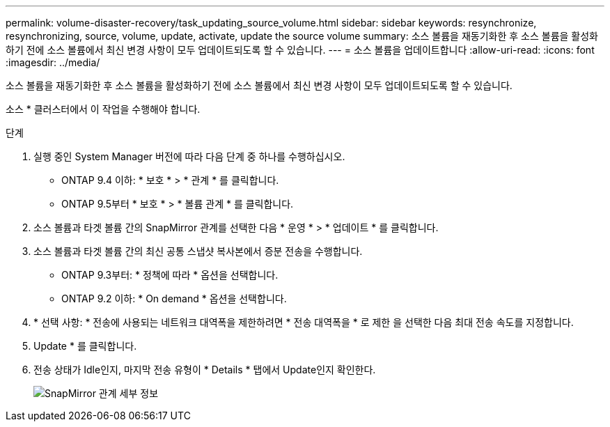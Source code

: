 ---
permalink: volume-disaster-recovery/task_updating_source_volume.html 
sidebar: sidebar 
keywords: resynchronize, resynchronizing, source, volume, update, activate, update the source volume 
summary: 소스 볼륨을 재동기화한 후 소스 볼륨을 활성화하기 전에 소스 볼륨에서 최신 변경 사항이 모두 업데이트되도록 할 수 있습니다. 
---
= 소스 볼륨을 업데이트합니다
:allow-uri-read: 
:icons: font
:imagesdir: ../media/


[role="lead"]
소스 볼륨을 재동기화한 후 소스 볼륨을 활성화하기 전에 소스 볼륨에서 최신 변경 사항이 모두 업데이트되도록 할 수 있습니다.

소스 * 클러스터에서 이 작업을 수행해야 합니다.

.단계
. 실행 중인 System Manager 버전에 따라 다음 단계 중 하나를 수행하십시오.
+
** ONTAP 9.4 이하: * 보호 * > * 관계 * 를 클릭합니다.
** ONTAP 9.5부터 * 보호 * > * 볼륨 관계 * 를 클릭합니다.


. 소스 볼륨과 타겟 볼륨 간의 SnapMirror 관계를 선택한 다음 * 운영 * > * 업데이트 * 를 클릭합니다.
. 소스 볼륨과 타겟 볼륨 간의 최신 공통 스냅샷 복사본에서 증분 전송을 수행합니다.
+
** ONTAP 9.3부터: * 정책에 따라 * 옵션을 선택합니다.
** ONTAP 9.2 이하: * On demand * 옵션을 선택합니다.


. * 선택 사항: * 전송에 사용되는 네트워크 대역폭을 제한하려면 * 전송 대역폭을 * 로 제한 을 선택한 다음 최대 전송 속도를 지정합니다.
. Update * 를 클릭합니다.
. 전송 상태가 Idle인지, 마지막 전송 유형이 * Details * 탭에서 Update인지 확인한다.
+
image::../media/snapmirror_update_verify.gif[SnapMirror 관계 세부 정보]


